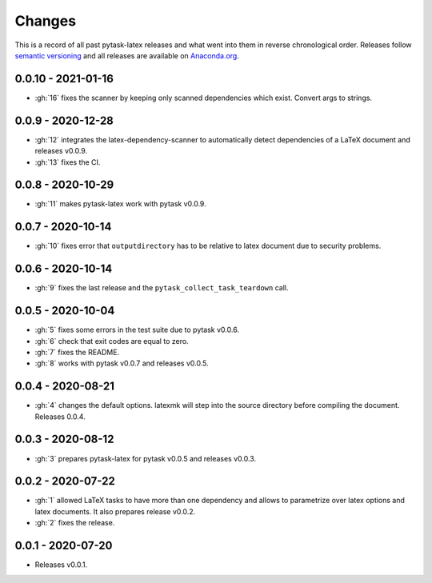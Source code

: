 Changes
=======

This is a record of all past pytask-latex releases and what went into them in reverse
chronological order. Releases follow `semantic versioning <https://semver.org/>`_ and
all releases are available on `Anaconda.org
<https://anaconda.org/pytask/pytask-latex>`_.


0.0.10 - 2021-01-16
-------------------

- :gh:`16` fixes the scanner by keeping only scanned dependencies which exist. Convert
  args to strings.


0.0.9 - 2020-12-28
------------------

- :gh:`12` integrates the latex-dependency-scanner to automatically detect dependencies
  of a LaTeX document and releases v0.0.9.
- :gh:`13` fixes the CI.


0.0.8 - 2020-10-29
------------------

- :gh:`11` makes pytask-latex work with pytask v0.0.9.


0.0.7 - 2020-10-14
------------------

- :gh:`10` fixes error that ``outputdirectory`` has to be relative to latex document due
  to security problems.


0.0.6 - 2020-10-14
------------------

- :gh:`9` fixes the last release and the ``pytask_collect_task_teardown`` call.


0.0.5 - 2020-10-04
------------------

- :gh:`5` fixes some errors in the test suite due to pytask v0.0.6.
- :gh:`6` check that exit codes are equal to zero.
- :gh:`7` fixes the README.
- :gh:`8` works with pytask v0.0.7 and releases v0.0.5.


0.0.4 - 2020-08-21
------------------

- :gh:`4` changes the default options. latexmk will step into the source directory
  before compiling the document. Releases 0.0.4.


0.0.3 - 2020-08-12
------------------

- :gh:`3` prepares pytask-latex for pytask v0.0.5 and releases v0.0.3.


0.0.2 - 2020-07-22
------------------

- :gh:`1` allowed LaTeX tasks to have more than one dependency and allows to parametrize
  over latex options and latex documents. It also prepares release v0.0.2.
- :gh:`2` fixes the release.


0.0.1 - 2020-07-20
------------------

- Releases v0.0.1.
